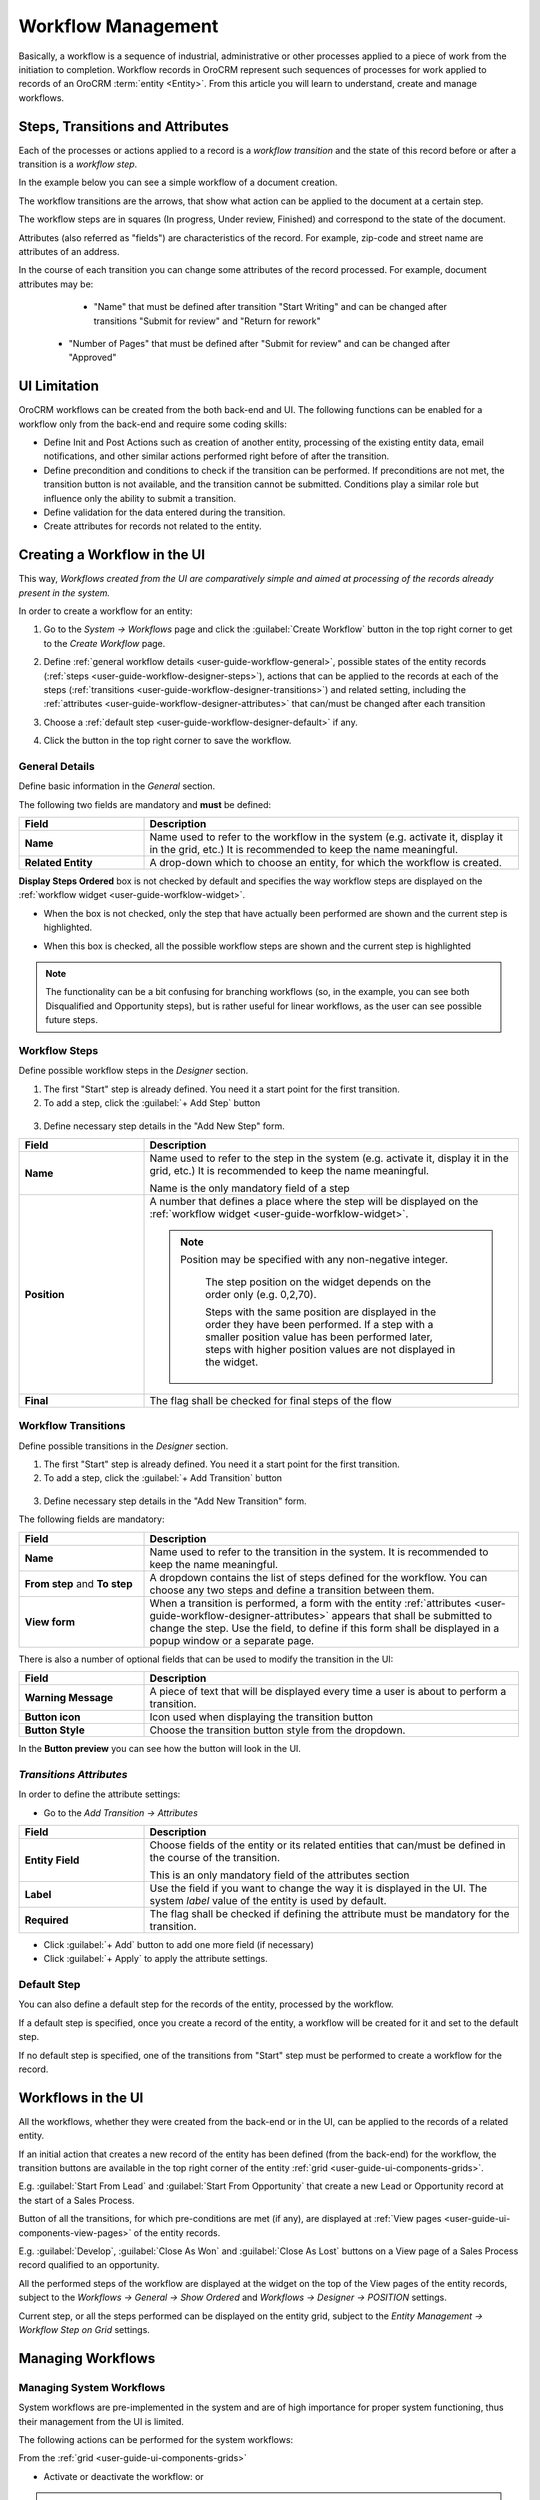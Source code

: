 
.. _user-guide-workflow-management-basics:

Workflow Management
===================

Basically, a workflow is a sequence of industrial, administrative or other processes applied to a 
piece of work from the initiation to completion. Workflow records in OroCRM represent such sequences of processes for work 
applied to records of an OroCRM :term:`entity <Entity>`. From this article you will learn to understand, create and 
manage workflows.


Steps, Transitions and Attributes
---------------------------------

Each of the processes or actions applied to a record is a *workflow transition* and the state of this record before or
after a transition is a *workflow step*.

In the example below you can see a simple workflow of a document creation.

.. image:: ./img/workflows/wf_example.png

The workflow transitions are the arrows, that show what action can be applied to the document at a certain step.

The workflow steps are in squares (In progress, Under review, Finished) and correspond to the state of the document.

Attributes (also referred as "fields") are characteristics of the record. For example, zip-code and street name are 
attributes of an address.

In the course of each transition you can change some attributes of the record processed. For example, document attributes 
may be:

  - "Name" that must be defined after transition "Start Writing" and can be changed after transitions "Submit for 
    review" and "Return for rework" 
	
 -  "Number of Pages" that must be defined after "Submit for review" and can be changed after "Approved"


UI Limitation
-------------
 
OroCRM workflows can be created from the both back-end and UI. The following functions can be enabled for a workflow
only from the back-end and require some coding skills:
 
 
- Define Init and Post Actions such as creation of another entity, processing of the existing entity data, 
  email notifications, and other similar actions performed right before of after the transition.

 
- Define precondition and conditions to check if the transition can be performed.
  If preconditions are not met, the transition button is not available, and the transition cannot be submitted. 
  Conditions play a similar role but influence only the ability to submit a transition. 
 
- Define validation for the data entered during the transition.

- Create attributes for records not related to the entity.

 
Creating a Workflow in the UI
-----------------------------

This way, *Workflows created from the UI are comparatively simple and aimed at processing of the records already present
in the system.*

In order to create a workflow for an entity:

1. Go to the *System → Workflows* page and click the :guilabel:`Create Workflow` button in the top right corner to get
   to the *Create Workflow* page.
   
   |create_wf_page|

2. Define :ref:`general workflow details <user-guide-workflow-general>`, possible states of the entity records 
   (:ref:`steps <user-guide-workflow-designer-steps>`), actions that can be applied to the records at each of the steps
   (:ref:`transitions <user-guide-workflow-designer-transitions>`) and related setting, including the 
   :ref:`attributes <user-guide-workflow-designer-attributes>` that can/must be changed after each transition

3. Choose a :ref:`default step <user-guide-workflow-designer-default>` if any.

4. Click the button in the top right corner to save the workflow.

  
.. _user-guide-workflow-general:

General Details
^^^^^^^^^^^^^^^

Define basic information in the *General* section.

.. image:: ./img/workflows/wf_general.png

The following two fields are mandatory and **must** be defined:

.. csv-table::
  :header: "**Field**","**Description**"
  :widths: 10, 30

  "**Name**","Name used to refer to the workflow in the system (e.g. activate it, display it in the grid, etc.) It is 
  recommended to keep the name meaningful."
  "**Related Entity**", "A drop-down which to choose an entity, for which the workflow is created."
  
**Display Steps Ordered** box is not checked by default and specifies the way workflow steps are displayed on the 
:ref:`workflow widget <user-guide-worfklow-widget>`. 

- When the box is not checked, only the step that have actually been performed are shown and the current step is 
  highlighted.

.. image:: ./img/workflows/wf_display_widget.png
  
- When this box is checked, all the possible workflow steps are shown and the current step is highlighted

.. image:: ./img/workflows/wf_display_widget_ordered.png

.. note::

   The functionality can be a bit confusing for branching workflows (so, in the example, you can see both Disqualified 
   and Opportunity steps), but is rather useful for linear workflows, as the user can see possible future steps.


.. _user-guide-workflow-designer-steps:

Workflow Steps
^^^^^^^^^^^^^^

Define possible workflow steps in the *Designer* section.

1. The first "Start" step is already defined. You need it a start point for the first transition.

2. To add a step, click the :guilabel:`+ Add Step` button

  |wf_designer_step|

3. Define necessary step details in the "Add New Step" form.

.. image:: ./img/workflows/wf_designer_step_form.png

.. csv-table::
  :header: "**Field**","**Description**"
  :widths: 10, 30

  "**Name**","Name used to refer to the step in the system (e.g. activate it, display it in the grid, etc.) It is 
  recommended to keep the name meaningful.
  
  Name is the only mandatory field of a step"
  "**Position**", "A number that defines a place where the step will be displayed on the  
  :ref:`workflow widget <user-guide-worfklow-widget>`.
  
  .. note::
  
      Position may be specified with any non-negative integer.
	  
	  The step position on the widget depends on the order only (e.g. 0,2,70). 

	  Steps with the same position are displayed in the order they have been performed. If a step with a smaller 
	  position value has been performed later, steps with higher position values are not displayed in the widget."
  "**Final**","The flag shall be checked for final steps of the flow"

  
.. _user-guide-workflow-designer-transitions:

Workflow Transitions
^^^^^^^^^^^^^^^^^^^^

Define possible transitions in the *Designer* section.

1. The first "Start" step is already defined. You need it a start point for the first transition.

2. To add a step, click the :guilabel:`+ Add Transition` button

  |wf_designer_transition|

3. Define necessary step details in the "Add New Transition" form.

.. image:: ./img/workflows/wf_designer_transition_form.png

The following fields are mandatory:

.. csv-table::
  :header: "**Field**","**Description**"
  :widths: 10, 30

  "**Name**","Name used to refer to the transition in the system. It is recommended to keep the name meaningful."
  "**From step** and **To step**", "A dropdown contains the list of steps defined for the workflow. You can choose any 
  two steps and define a transition between them."
  "**View form**","When a transition is performed, a form with the entity 
  :ref:`attributes <user-guide-workflow-designer-attributes>` appears that shall be submitted to change the step.
  Use the field, to define if this form shall be displayed in a popup window or a separate page."
  
There is also a number of optional fields that can be used to modify the transition in the UI:

.. csv-table::
  :header: "**Field**","**Description**"
  :widths: 10, 30

  "**Warning Message**","A piece of text that will be displayed every time a user is about to perform a transition."
  "**Button icon**","Icon used when displaying the transition button"
  "**Button Style**","Choose the transition button style from the dropdown."

In the **Button preview** you can see how the button will look in the UI.


.. _user-guide-workflow-designer-attributes:

*Transitions Attributes*
^^^^^^^^^^^^^^^^^^^^^^^^
	
In order to define the attribute settings:

- Go to the *Add Transition → Attributes* 

  |wf_designer_transition_attributes|
  
.. csv-table::
  :header: "**Field**","**Description**"
  :widths: 10, 30

  "**Entity Field**","Choose fields of the entity or its related entities that can/must be defined in the course of the 
  transition.
  	  
  This is an only mandatory field of the attributes section"
  "**Label**","Use the field if you want to change the way it is displayed in the UI. The system *label* value of the 
  entity is used by default."
  "**Required**","The flag shall be checked if defining the attribute must be mandatory for the transition."
 
- Click :guilabel:`+ Add` button to add one more field (if necessary)

- Click :guilabel:`+ Apply` to apply the attribute settings.


.. _user-guide-workflow-designer-default:

Default Step
^^^^^^^^^^^^

You can also define a default step for the records of the entity, processed by the workflow. 

If a default step is specified, once you create a record of the entity, a workflow will be created for it and set to the
default step. 

If no default step is specified, one of the transitions from "Start" step must be performed to create a workflow for the
record. 


Workflows in the UI
-------------------

All the workflows, whether they were created from the back-end or in the UI, can be applied to the records of a related
entity.

If an initial action that creates a new record of the entity has been defined (from the back-end) for the workflow,
the transition buttons are available in the top right corner of the entity :ref:`grid <user-guide-ui-components-grids>`.

E.g. :guilabel:`Start From Lead` and :guilabel:`Start From Opportunity` that create a new Lead or Opportunity record
at the start of a Sales Process.


.. image:: ./img/workflows/wf_display_grid.png


Button of all the transitions, for which pre-conditions are met (if any), are displayed at
:ref:`View pages <user-guide-ui-components-view-pages>` of the entity records.

E.g. :guilabel:`Develop`, :guilabel:`Close As Won` and :guilabel:`Close As Lost` buttons on a View page of a Sales 
Process record qualified to an opportunity.


.. image:: ./img/workflows/wf_display_view.png

.. _user-guide-worfklow-widget:

All the performed steps of the workflow are displayed at the widget on the top of the View pages of the entity records, 
subject to the *Workflows → General → Show Ordered* and *Workflows → Designer → POSITION* settings.

.. image:: ./img/workflows/wf_display_widget.png

Current step, or all the steps performed can be displayed on the entity grid, subject to the *Entity Management → 
Workflow Step on Grid* settings.

.. image:: ./img/workflows/wf_display_step.png


Managing Workflows
------------------

Managing System Workflows
^^^^^^^^^^^^^^^^^^^^^^^^^

System workflows are pre-implemented in the system and are of high importance for proper system functioning, thus their
management from the UI is limited. 

The following actions can be performed for the system workflows:

From the :ref:`grid <user-guide-ui-components-grids>`

.. image:: ./img/workflows/wf_grid_actions_system.png

- Activate or deactivate the workflow: |IcActivate| or |IcDeactivate|

.. caution::
    
    Each entity may have unlimited number of workflows related to it, but only one of them can be active. 
	
	When a new workflow is activated for an entity, all the workflow data for the entity is reset.
	
- Clone the workflow: |IcClone|. Copy of the workflow is created and can be customized.

- Get to the :ref:`View page <user-guide-ui-components-view-pages>` of the channel:  |IcView|

From the :ref:`View page <user-guide-ui-components-view-pages>`:

.. image:: ./img/workflows/wf_view_system.png

You can deactivate or activate and clone the workflow with corresponding action buttons in the top right of the page. 


Managing Custom Workflows
^^^^^^^^^^^^^^^^^^^^^^^^^

Copies of the system workflows and workflows created in the UI from the scratch are custom workflows. 

All the actions available for the system workflows are available for the custom ones.

The following additional action are available for the custome workflows:

From the :ref:`grid <user-guide-ui-components-grids>`

.. image:: ./img/workflows/wf_grid_actions_custom.png

- Delete the workflow: |IcDelete|

- Get to the :ref:`Edit from <user-guide-ui-components-create-pages>` of the workflow

.. note::

    Edit form is similar to Create form, but all the previously defined values are already filled and can be changed.
 

From the :ref:`View page <user-guide-ui-components-view-pages>`:

.. image:: ./img/workflows/wf_view_system.png

You can deactivate or activate and clone, as well as delete the workflow and get to its Edit form with the corresponding 
action buttons in the top right of the page. 
 

.. |create_wf_page| image:: ./img/workflows/create_wf_page.png

.. |wf_designer_step| image:: ./img/workflows/wf_designer_step.png

.. |wf_designer_transition| image:: ./img/workflows/wf_designer_transition.png

.. |wf_designer_transition_attributes| image:: ./img/workflows/wf_designer_transition_attributes.png

.. |IcDelete| image:: ./img/buttons/IcDelete.png
   :align: middle

.. |IcEdit| image:: ./img/buttons/IcEdit.png
   :align: middle

.. |IcView| image:: ./img/buttons/IcView.png
   :align: middle

.. |IcActivate| image:: ./img/buttons/IcActivate.png
   :align: middle   
   
.. |IcDeactivate| image:: ./img/buttons/IcDeactivate.png
   :align: middle   
   
.. |IcClone| image:: ./img/buttons/IcClone.png
   :align: middle   
